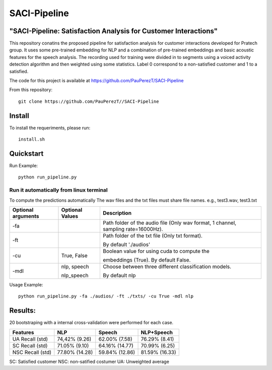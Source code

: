 ==========
SACI-Pipeline
==========

"SACI-Pipeline: Satisfaction Analysis for Customer Interactions"
^^^^^^^^^^^^^^^^^^^^^^^^^^^^^^^^^^^

This repository conatins the proposed pipeline for satisfaction analysis for customer interactions developed for Pratech group.
It uses some pre-trained embedding for NLP and a combination of pre-trained embeddings and basic acoustic features for the speech analysis.
The recording used for training were divided in to segments using a voiced activity detection algorithm and then weighted using some statistics.
Label 0 correspond to a non-satisfied customer and 1 to a satisfied.

The code for this project is available at https://github.com/PauPerezT/SACI-Pipeline

   
From this repository::

    git clone https://github.com/PauPerezT//SACI-Pipeline
    
Install
^^^^^^^

To install the requeriments, please run::

    install.sh


Quickstart
^^^^^^^^^^


Run Example::

    python run_pipeline.py 
    
    
Run it automatically from linux terminal
-----------------------------------------

To compute the predictions automatically
The wav files and the txt files must share file names. e.g., test3.wav, test3.txt


====================  ===================  =====================================================================================
Optional arguments    Optional Values      Description
====================  ===================  =====================================================================================
-fa                                         Path folder of the audio file (Only wav format, 1 channel, sampling rate=16000Hz).
-ft                                         Path folder of the txt file (Only txt format).
                                           
                                            By default './audios'
-cu                    True, False          Boolean value for using cuda to compute the 
                                            
                                            embeddings (True). By default False.        
-mdl                  nlp, speech           Choose between three different classification models.

                      nlp_speech            By default nlp				                                                   
====================  ===================  =====================================================================================





    
Usage Example::

    python run_pipeline.py -fa ./audios/ -ft ./txts/ -cu True -mdl nlp
    

    
Results:
^^^^^^^^^^^^^^^^^^^^^^^^^^^^^^^^^^^
20 bootstraping with a internal cross-validation were performed for each case.

====================  ===================  ======================  =======================
Features              NLP                  Speech                  NLP+Speech
====================  ===================  ======================  =======================
UA Recall (std)       74,42% (9.26)        62.00% (7.58)           76.29% (8.41)
SC Recall (std)       71.05% (9.10)        64.16% (14.77)          70.99% (6.25)
NSC Recall (std)      77.80% (14.28)       59.84% (12.86)          81.59% (16.33)
====================  ===================  ======================  =======================

SC: Satisfied customer
NSC: non-satified costumer
UA: Unweighted average

